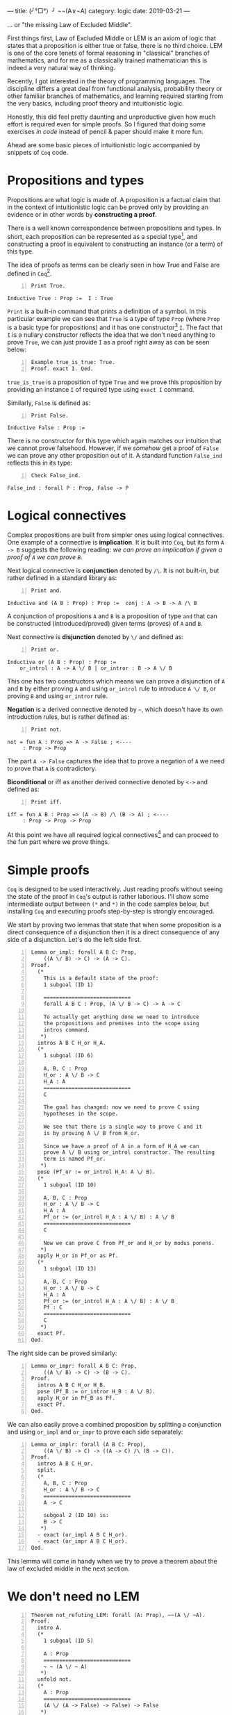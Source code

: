 ---
title:  (╯°□°）╯ ¬¬(A∨¬A)
category: logic
date: 2019-03-21
---

... or "the missing Law of Excluded Middle".

First things first, Law of Excluded Middle or LEM is an axiom of logic
that states that a proposition is either true or false, there is no
third choice. LEM is one of the core tenets of formal reasoning in
"classical" branches of mathematics, and for me as a classically
trained mathematician this is indeed a very natural way of thinking.

Recently, I got interested in the theory of programming languages. The
discipline differs a great deal from functional analysis, probability
theory or other familiar branches of mathematics, and learning
required starting from the very basics, including proof theory and
intuitionistic logic.

Honestly, this did feel pretty daunting and unproductive given how
much effort is required even for simple proofs. So I figured that
doing some exercises /in code/ instead of pencil & paper should make
it more fun.

Ahead are some basic pieces of intuitionistic logic accompanied by
snippets of ~Coq~ code.

#+BEGIN_EXPORT html
<!--more-->
#+END_EXPORT

* Propositions and types
  Propositions are what logic is made of. A proposition is a factual
  claim that in the context of intuitionistic logic can be proved only
  by providing an evidence or in other words by *constructing a
  proof*.

  There is a well known correspondence between propositions and
  types. In short, each proposition can be represented as a special
  type[fn:1], and constructing a proof is equivalent to constructing
  an instance (or a term) of this type.

  The idea of proofs as terms can be clearly seen in how True and
  False are defined in ~Coq~[fn:2].

  #+BEGIN_SRC coq -n
    Print True.
  #+END_SRC

  #+BEGIN_EXAMPLE
    Inductive True : Prop :=  I : True
  #+END_EXAMPLE

  =Print= is a built-in command that prints a definition of a
  symbol. In this particular example we can see that =True= is a type
  of type =Prop= (where =Prop= is a basic type for propositions) and
  it has one constructor[fn:3] =I=. The fact that =I= is a nullary
  constructor reflects the idea that we don't need anything to prove
  =True=, we can just provide =I= as a proof right away as can be seen
  below:

  #+BEGIN_SRC coq -n
    Example true_is_true: True.
    Proof. exact I. Qed.
  #+END_SRC

  =true_is_true= is a proposition of type =True= and we prove this
  proposition by providing an instance =I= of required type using
  =exact I= command.

  Similarly, =False= is defined as:

  #+BEGIN_SRC coq -n
    Print False.
  #+END_SRC

  #+BEGIN_EXAMPLE
    Inductive False : Prop :=
  #+END_EXAMPLE

  There is no constructor for this type which again matches our
  intuition that we cannot prove falsehood. However, if we /somehow/
  get a proof of =False= we can prove any other proposition out of
  it. A standard function =False_ind= reflects this in its type:

  #+BEGIN_SRC coq -n
    Check False_ind.
  #+END_SRC
  #+BEGIN_EXAMPLE
    False_ind : forall P : Prop, False -> P
  #+END_EXAMPLE

* Logical connectives
  Complex propositions are built from simpler ones using logical
  connectives. One example of a connective is *implication*. It is
  built into =Coq=, but its form ~A -> B~ suggests the following
  reading: /we can prove an implication if given a proof of =A= we can
  prove =B=/.

  Next logical connective is *conjunction* denoted by =/\=. It is not
  built-in, but rather defined in a standard library as:

  #+BEGIN_SRC coq -n
    Print and.
  #+END_SRC
  #+BEGIN_EXAMPLE
    Inductive and (A B : Prop) : Prop :=  conj : A -> B -> A /\ B
  #+END_EXAMPLE

  A conjunction of propositions =A= and =B= is a proposition of type
  =and= that can be constructed (introduced/proved) given terms
  (proves) of =A= and =B=.

  Next connective is *disjunction* denoted by =\/= and defined as:
  #+BEGIN_SRC coq -n
    Print or.
  #+END_SRC
  #+BEGIN_EXAMPLE
    Inductive or (A B : Prop) : Prop :=
        or_introl : A -> A \/ B | or_intror : B -> A \/ B
  #+END_EXAMPLE
  This one has two constructors which means we can prove a disjunction
  of =A= and =B= by either proving =A= and using ~or_introl~ rule to
  introduce =A \/ B=, or proving =B= and using ~or_intror~ rule.

  *Negation* is a derived connective denoted by =~=, which doesn't have its own
  introduction rules, but is rather defined as:

  #+BEGIN_SRC coq -n
    Print not.
  #+END_SRC

  #+BEGIN_EXAMPLE
    not = fun A : Prop => A -> False ; <----
         : Prop -> Prop
  #+END_EXAMPLE

  The part ~A -> False~ captures the idea that to prove a negation of
  =A= we need to prove that =A= is contradictory.

  *Biconditional* or iff as another derived connective denoted by
  =<->= and defined as:
  #+BEGIN_SRC coq -n
    Print iff.
  #+END_SRC
  #+BEGIN_EXAMPLE
    iff = fun A B : Prop => (A -> B) /\ (B -> A) ; <----
         : Prop -> Prop -> Prop
  #+END_EXAMPLE

  At this point we have all required logical connectives[fn:4] and can
  proceed to the fun part where we prove things.

* Simple proofs
  =Coq= is designed to be used interactively. Just reading proofs
  without seeing the state of the proof in =Coq='s output is rather
  laborious. I'll show some intermediate output between =(*= and =*)=
  in the code samples below, but installing =Coq= and executing proofs
  step-by-step is strongly encouraged.

  We start by proving two lemmas that state that when some proposition
  is a direct consequence of a disjunction then it is a direct
  consequence of any side of a disjunction. Let's do the left side
  first.
  #+BEGIN_SRC coq -n
    Lemma or_impl: forall A B C: Prop,
        ((A \/ B) -> C) -> (A -> C).
    Proof.
      (*
        This is a default state of the proof:
        1 subgoal (ID 1)

        ============================
        forall A B C : Prop, (A \/ B -> C) -> A -> C

        To actually get anything done we need to introduce
        the propositions and premises into the scope using
        intros command.
       ,*)
      intros A B C H_or H_A.
      (*
        1 subgoal (ID 6)

        A, B, C : Prop
        H_or : A \/ B -> C
        H_A : A
        ============================
        C

        The goal has changed: now we need to prove C using
        hypotheses in the scope.

        We see that there is a single way to prove C and it
        is by proving A \/ B from H_or.

        Since we have a proof of A in a form of H_A we can
        prove A \/ B using or_introl constructor. The resulting
        term is named Pf_or.
       ,*)
      pose (Pf_or := or_introl H_A: A \/ B).
      (*
        1 subgoal (ID 10)

        A, B, C : Prop
        H_or : A \/ B -> C
        H_A : A
        Pf_or := (or_introl H_A : A \/ B) : A \/ B
        ============================
        C

        Now we can prove C from Pf_or and H_or by modus ponens.
       ,*)
      apply H_or in Pf_or as Pf.
      (*
        1 subgoal (ID 13)

        A, B, C : Prop
        H_or : A \/ B -> C
        H_A : A
        Pf_or := (or_introl H_A : A \/ B) : A \/ B
        Pf : C
        ============================
        C
       ,*)
      exact Pf.
    Qed.
  #+END_SRC

  The right side can be proved similarly:
  #+BEGIN_SRC coq -n
    Lemma or_impr: forall A B C: Prop,
        ((A \/ B) -> C) -> (B -> C).
    Proof.
      intros A B C H_or H_B.
      pose (Pf_B := or_intror H_B : A \/ B).
      apply H_or in Pf_B as Pf.
      exact Pf.
    Qed.
  #+END_SRC

  We can also easily prove a combined proposition by splitting a
  conjunction and using ~or_impl~ and ~or_impr~ to prove each side
  separately:
  #+BEGIN_SRC coq -n
    Lemma or_implr: forall (A B C: Prop),
        ((A \/ B) -> C) -> ((A -> C) /\ (B -> C)).
    Proof.
      intros A B C H_or.
      split.
      (*
        A, B, C : Prop
        H_or : A \/ B -> C
        ============================
        A -> C

        subgoal 2 (ID 10) is:
        B -> C
       ,*)
      - exact (or_impl A B C H_or).
      - exact (or_impr A B C H_or).
    Qed.
  #+END_SRC

  This lemma will come in handy when we try to prove a theorem about
  the law of excluded middle in the next section.
* We don't need no LEM

  #+BEGIN_SRC coq -n
    Theorem not_refuting_LEM: forall (A: Prop), ~~(A \/ ~A).
    Proof.
      intro A.
      (*
        1 subgoal (ID 5)

        A : Prop
        ============================
        ~ ~ (A \/ ~ A)
       ,*)
      unfold not.
      (*
        A : Prop
        ============================
        (A \/ (A -> False) -> False) -> False
       ,*)
      intro H_refuteLEM.
      (*
        1 subgoal (ID 7)

        A : Prop
        H_refuteLEM : A \/ (A -> False) -> False
        ============================
        False
       ,*)
      apply or_implr in H_refuteLEM.
      (*
        1 subgoal (ID 8)

        A : Prop
        H_refuteLEM : (A -> False) /\ ((A -> False) -> False)
        ============================
        False
       ,*)
      destruct H_refuteLEM as [H_refuteA H_refuteNotA].
      (*
        1 subgoal (ID 14)

        A : Prop
        H_refuteA : A -> False
        H_refuteNotA : (A -> False) -> False
        ============================
        False
       ,*)
      apply H_refuteNotA in H_refuteA as Pf_False.
      (*
        1 subgoal (ID 17)

        A : Prop
        H_refuteA : A -> False
        Pf_False : False
        H_refuteNotA : (A -> False) -> False
        ============================
        False
       ,*)
      exact Pf_False.
    Qed.
  #+END_SRC

* Footnotes

[fn:4] Here we have implication as a basic building block with other
connectives defined in terms of it. But this is not the only way to
axiomatize logic; there is a handful with different basic connectives,
axioms and inference rules designed in such a way to make a resulting
system consistent.

[fn:3] Constructors are also called *introduction rules*. Indeed
constructors can be thought of as rules that /introduce/ a term of a
specific type given some other terms.

[fn:2] This might be a good time to install ~Coq~ and an IDE (whether
its =Coq-IDE= or =Proof General=).

[fn:1] Of course the type system should be rich enough to allow this.
